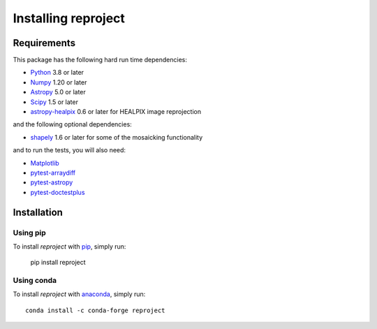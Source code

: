 .. _installation:

********************
Installing reproject
********************

Requirements
============

This package has the following hard run time dependencies:

* `Python <http://www.python.org/>`__ 3.8 or later

* `Numpy <http://www.numpy.org/>`__ 1.20 or later

* `Astropy <http://www.astropy.org/>`__ 5.0 or later

* `Scipy <http://www.scipy.org/>`__ 1.5 or later

* `astropy-healpix <https://astropy-healpix.readthedocs.io>`_ 0.6 or later for HEALPIX image reprojection

and the following optional dependencies:

* `shapely <https://toblerity.org/shapely/project.html>`_ 1.6 or later for some of the mosaicking functionality

and to run the tests, you will also need:

* `Matplotlib <http://matplotlib.org/>`__

* `pytest-arraydiff <https://github.com/astrofrog/pytest-fits>`__

* `pytest-astropy <https://github.com/astropy/pytest-astropy>`__

* `pytest-doctestplus <https://github.com/astropy/pytest-doctestplus>`__


Installation
============

Using pip
---------

To install *reproject* with `pip <http://www.pip-installer.org/en/latest/>`_,
simply run:

    pip install reproject

Using conda
-----------

To install *reproject* with `anaconda <https://continuum.io/>`_, simply run::

    conda install -c conda-forge reproject
